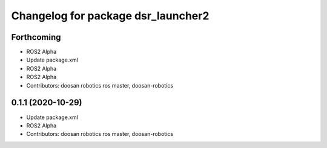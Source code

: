 ^^^^^^^^^^^^^^^^^^^^^^^^^^^^^^^^^^^
Changelog for package dsr_launcher2
^^^^^^^^^^^^^^^^^^^^^^^^^^^^^^^^^^^

Forthcoming
-----------
* ROS2 Alpha
* Update package.xml
* ROS2 Alpha
* ROS2 Alpha
* Contributors: doosan robotics ros master, doosan-robotics

0.1.1 (2020-10-29)
------------------
* Update package.xml
* ROS2 Alpha
* Contributors: doosan robotics ros master, doosan-robotics
